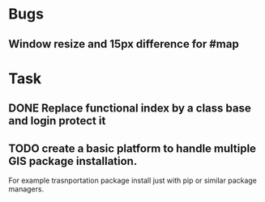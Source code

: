 * Bugs
** Window resize and 15px difference for #map

* Task
** DONE Replace functional index by a class base and login protect it
** TODO create a basic platform to handle multiple GIS package installation.
   For example trasnportation package install just with pip or similar package
   managers.

